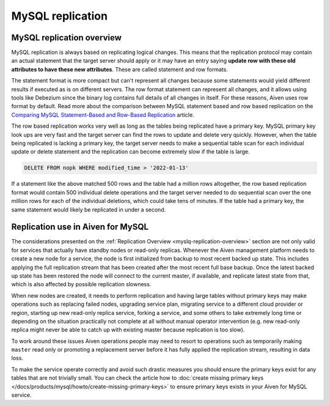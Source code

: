MySQL replication
=================

.. _myslq-replication-overview:

MySQL replication overview
--------------------------

MySQL replication is always based on replicating logical changes. This means that the replication protocol may contain an actual statement that the target server should apply or it may have an entry saying **update row with these old attributes to have these new attributes**. These are called statement and row formats.

The statement format is more compact but can't represent all changes because some statements would yield different results if executed as is on different servers. The row format statement can represent all changes, and it allows using tools like Debezium since the binary log contains full details of all changes in itself. For these reasons, Aiven uses row format by default. Read more about the comparison between MySQL statement based and row based replication on the `Comparing MySQL Statement-Based and Row-Based Replication <https://www.databasejournal.com/mysql/comparing-mysql-statement-based-and-row-based-replication/>`_ article.

The row based replication works very well as long as the tables being replicated have a primary key. MySQL primary key look ups are very fast and the target server can find the rows to update and delete very quickly. However, when the table being replicated is lacking a primary key, the target server needs to make a sequential table scan for each individual update or delete statement and the replication can become extremely slow if the table is large.

.. code::

    DELETE FROM nopk WHERE modified_time > '2022-01-13' 

If a statement like the above matched 500 rows and the table had a million rows altogether, the row based replication format would contain 500 individual delete operations and the target server needed to do sequential scan over the one million rows for each of the individual deletions, which could take tens of minutes. If the table had a primary key, the same statement would likely be replicated in under a second.

Replication use in Aiven for MySQL
----------------------------------

The considerations presented on the :ref:`Replication Overview <myslq-replication-overview>` section are not only valid for services that actually have standby nodes or read-only replicas. Whenever the Aiven management platform needs to create a new node for a service, the node is first initialized from backup to most recent backed up state. This includes applying the full replication stream that has been created after the most recent full base backup. Once the latest backed
up state has been restored the node will connect to the current master, if available, and replicate latest state from that, which is also affected by possible replication slowness.

When new nodes are created, it needs to perform replication and having large tables without primary keys may make operations such as replacing failed nodes, upgrading service plan, migrating service to a different cloud provider or region, starting up new read-only replica service, forking a service, and some others to take extremely long time or depending on the situation practically not complete at all without manual operator intervention (e.g. new read-only replica might never be able to catch up with existing master because replication is too slow). 

To work around these issues Aiven operations people may need to resort to operations such as temporarily making ``master`` read only or promoting a replacement server before it has fully applied the replication stream, resulting in data loss. 

To make the service operate correctly and avoid such drastic measures you should ensure the primary keys exist for any tables that are not trivially small. You can check the article how to :doc:`create missing primary keys </docs/products/mysql/howto/create-missing-primary-keys>` to ensure primary keys exists in your Aiven for MySQL service.
